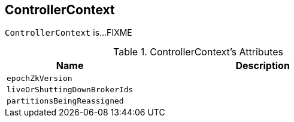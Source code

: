== [[ControllerContext]] ControllerContext

`ControllerContext` is...FIXME

[[attributes]]
.ControllerContext's Attributes
[cols="1m,2",options="header",width="100%"]
|===
| Name
| Description

| epochZkVersion
| [[epochZkVersion]]

| liveOrShuttingDownBrokerIds
| [[liveOrShuttingDownBrokerIds]]

| partitionsBeingReassigned
| [[partitionsBeingReassigned]]

|===
